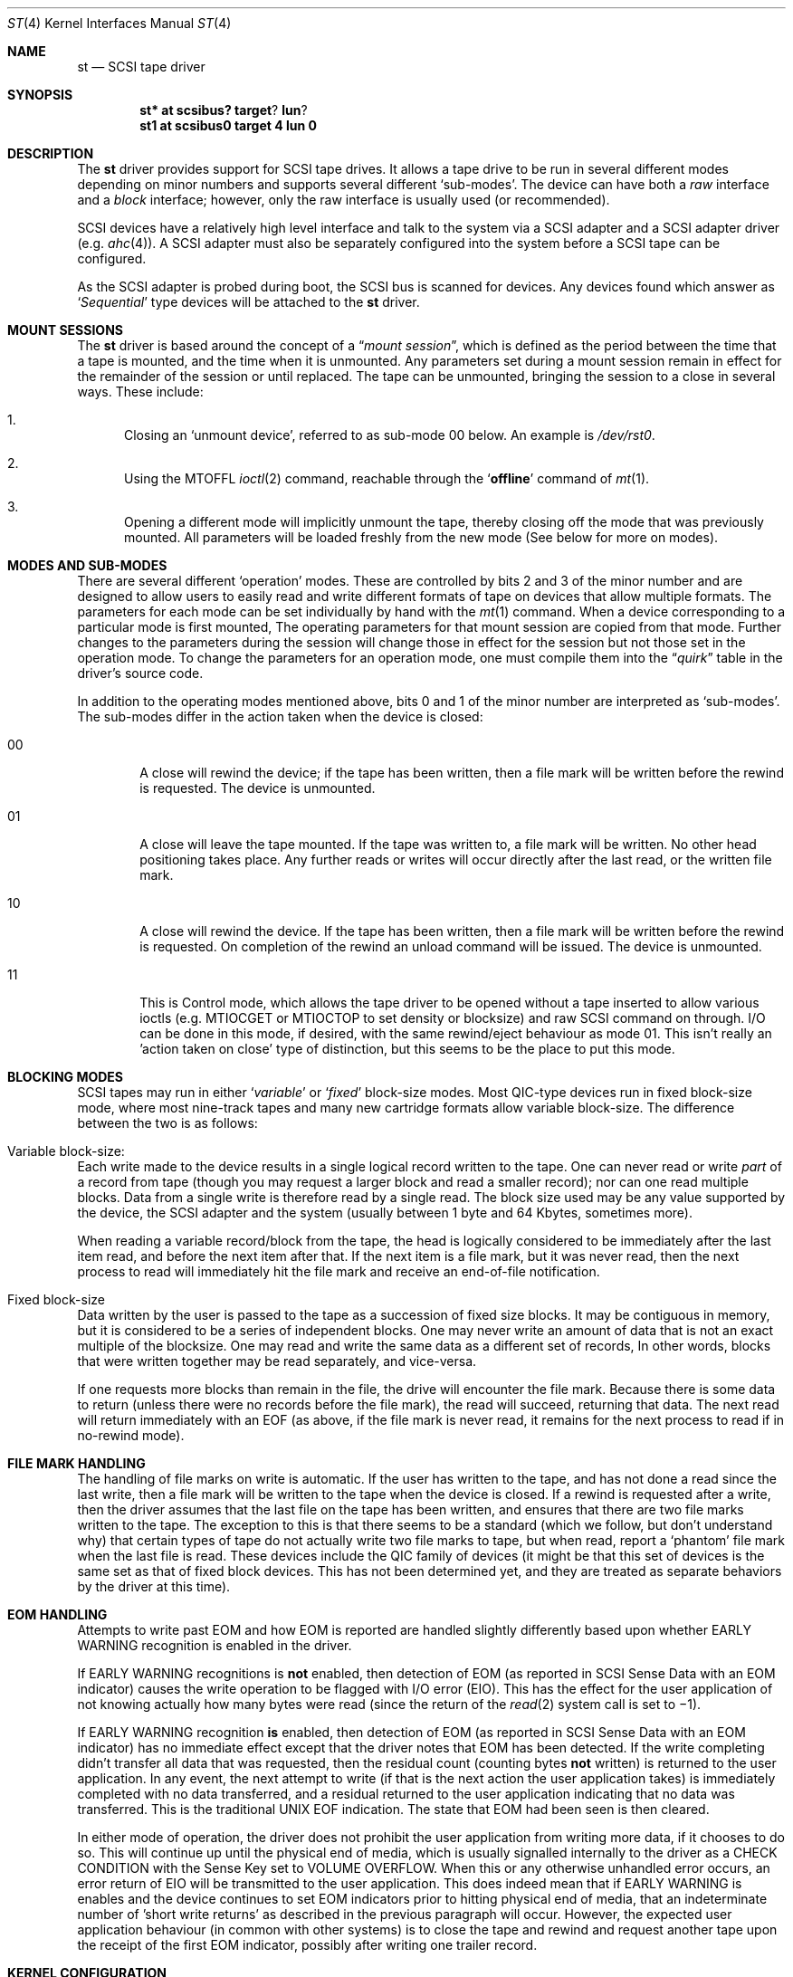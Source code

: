 .\"	$NetBSD: st.4,v 1.12 1998/11/08 19:27:33 mjacob Exp $
.\"
.\" Copyright (c) 1996
.\"     Julian Elischer <julian@freebsd.org>.  All rights reserved.
.\"
.\" Redistribution and use in source and binary forms, with or without
.\" modification, are permitted provided that the following conditions
.\" are met:
.\" 1. Redistributions of source code must retain the above copyright
.\"    notice, this list of conditions and the following disclaimer.
.\"
.\" 2. Redistributions in binary form must reproduce the above copyright
.\"    notice, this list of conditions and the following disclaimer in the
.\"    documentation and/or other materials provided with the distribution.
.\"
.\" THIS SOFTWARE IS PROVIDED BY THE AUTHOR AND CONTRIBUTORS ``AS IS'' AND
.\" ANY EXPRESS OR IMPLIED WARRANTIES, INCLUDING, BUT NOT LIMITED TO, THE
.\" IMPLIED WARRANTIES OF MERCHANTABILITY AND FITNESS FOR A PARTICULAR PURPOSE
.\" ARE DISCLAIMED.  IN NO EVENT SHALL THE AUTHOR OR CONTRIBUTORS BE LIABLE
.\" FOR ANY DIRECT, INDIRECT, INCIDENTAL, SPECIAL, EXEMPLARY, OR CONSEQUENTIAL
.\" DAMAGES (INCLUDING, BUT NOT LIMITED TO, PROCUREMENT OF SUBSTITUTE GOODS
.\" OR SERVICES; LOSS OF USE, DATA, OR PROFITS; OR BUSINESS INTERRUPTION)
.\" HOWEVER CAUSED AND ON ANY THEORY OF LIABILITY, WHETHER IN CONTRACT, STRICT
.\" LIABILITY, OR TORT (INCLUDING NEGLIGENCE OR OTHERWISE) ARISING IN ANY WAY
.\" OUT OF THE USE OF THIS SOFTWARE, EVEN IF ADVISED OF THE POSSIBILITY OF
.\" SUCH DAMAGE.
.\"
.Dd August 23, 1996
.Dt ST 4
.Os NetBSD
.Sh NAME
.Nm st
.Nd SCSI tape driver
.Sh SYNOPSIS
.Cd st* at scsibus? target ? lun ?
.Cd st1 at scsibus0 target 4 lun 0
.Sh DESCRIPTION
The
.Nm
driver provides support for
.Tn SCSI
tape drives.
It allows a tape drive to be run in several different
modes depending on minor numbers and supports several different
.Sq sub-modes .
The device can have both a
.Em raw
interface and a
.Em block
interface; however, only the raw interface is usually used (or recommended).
.Pp
.Tn SCSI
devices have a relatively high level interface and talk to the system via a
.Tn SCSI
adapter and a
.Tn SCSI
adapter driver
(e.g.
.Xr ahc 4 ) .
A
.Tn SCSI
adapter must also be separately configured into the system before a
.Tn SCSI
tape can be configured.
.Pp
As the
.Tn SCSI
adapter is probed during boot, the
.Tn SCSI
bus is scanned for devices.
Any devices found which answer as
.Sq Em Sequential
type devices will be attached to the
.Nm
driver.
.Sh MOUNT SESSIONS
The
.Nm
driver is based around the concept of a
.Dq Em mount session ,
which is defined as the period between the time that a tape is
mounted, and the time when it is unmounted.
Any parameters set during a mount session remain in effect for the
remainder of the session or until replaced.
The tape can be unmounted, bringing the session to a close in
several ways.
These include:
.Bl -enum
.It
Closing an
.Sq unmount device ,
referred to as sub-mode 00 below.
An example is
.Pa /dev/rst0 .
.It
Using the
.Dv MTOFFL
.Xr ioctl 2
command, reachable through the
.Sq Cm offline
command of
.Xr mt 1 .
.It
Opening a different mode will implicitly unmount the tape, thereby
closing off the mode that was previously mounted.
All parameters will be loaded freshly from the new mode
(See below for more on modes).
.El
.Sh MODES AND SUB-MODES
There are several different
.Sq operation
modes.
These are controlled by bits 2 and 3 of the minor number
and are designed to allow users to easily read and write different
formats of tape on devices that allow multiple formats.
The parameters for each mode can be set individually by hand with the
.Xr mt 1
command.
When a device corresponding to a particular mode is first
mounted, The operating parameters for that mount session are copied
from that mode.
Further changes to the parameters during the session will change
those in effect for the session but not those set in the operation mode.
To change the parameters for an operation mode, one must compile
them into the
.Dq Em quirk
table in the driver's source code.
.Pp
In addition to the operating modes mentioned above, bits 0 and 1
of the minor number are interpreted as
.Sq sub-modes .
The sub-modes differ in the action taken when the device is closed:
.Bl -tag -width XXXX
.It 00
A close will rewind the device; if the tape has been written, then
a file mark will be written before the rewind is requested.
The device is unmounted.
.It 01
A close will leave the tape mounted.
If the tape was written to, a file mark will be written.
No other head positioning takes place.
Any further reads or writes will occur directly after the last
read, or the written file mark.
.It 10
A close will rewind the device.
If the tape has been written, then a file mark will be written
before the rewind is requested.
On completion of the rewind an unload command will be issued.
The device is unmounted.
.It 11
This is Control mode, which  allows the tape driver to be opened without a tape
inserted to allow various ioctls (e.g. MTIOCGET or MTIOCTOP to set density
or blocksize) and raw SCSI command on
through. I/O can be done in this mode, if desired, with the same
rewind/eject behaviour as mode 01. This isn't really an 'action taken
on close' type of distinction, but this seems to be the place to put
this mode.
.El
.Sh BLOCKING MODES
.Tn SCSI
tapes may run in either
.Sq Em variable
or
.Sq Em fixed
block-size modes.
Most
.Tn QIC Ns -type
devices run in fixed block-size mode, where most nine-track tapes
and many new cartridge formats allow variable block-size.
The difference between the two is as follows:
.Bl -inset
.It Variable block-size:
Each write made to the device results in a single logical record
written to the tape.
One can never read or write
.Em part
of a record from tape (though you may request a larger block and
read a smaller record); nor can one read multiple blocks.
Data from a single write is therefore read by a single read.
The block size used may be any value supported by the device, the
.Tn SCSI
adapter and the system (usually between 1 byte and 64 Kbytes,
sometimes more).
.Pp
When reading a variable record/block from the tape, the head is
logically considered to be immediately after the last item read,
and before the next item after that.
If the next item is a file mark, but it was never read, then the
next process to read will immediately hit the file mark and receive
an end-of-file notification.
.It Fixed block-size
Data written by the user is passed to the tape as a succession of
fixed size blocks.
It may be contiguous in memory, but it is considered to be a series
of independent blocks.
One may never write an amount of data that is not an exact multiple
of the blocksize.
One may read and write the same data as a different set of records,
In other words, blocks that were written together may be read
separately, and vice-versa.
.Pp
If one requests more blocks than remain in the file, the drive will
encounter the file mark.
Because there is some data to return (unless there were no records
before the file mark), the read will succeed, returning that data.
The next read will return immediately with an EOF (as above, if
the file mark is never read, it remains for the next process to
read if in no-rewind mode).
.El
.Sh FILE MARK HANDLING
The handling of file marks on write is automatic.
If the user has written to the tape, and has not done a read since
the last write, then a file mark will be written to the tape when
the device is closed.
If a rewind is requested after a write, then the driver assumes
that the last file on the tape has been written, and ensures that
there are two file marks written to the tape.
The exception to this is that there seems to be a standard (which
we follow, but don't understand why) that certain types of tape do
not actually write two file marks to tape, but when read, report a
.Sq phantom
file mark when the last file is read.
These devices include the QIC family of devices
(it might be that this set of devices is
the same set as that of fixed block devices.
This has not been determined yet, and they are treated as separate
behaviors by the driver at this time).
.Sh EOM HANDLING
Attempts to write past EOM and how EOM is reported are handled slightly
differently based upon whether EARLY WARNING recognition is enabled in
the driver.
.Pp
If EARLY WARNING recognitions is \fBnot\fR enabled, then detection
of EOM (as reported in SCSI Sense Data with an EOM indicator)
causes the write operation to be flagged with I/O error (EIO).
This has the effect for the user application of not knowing actually
how many bytes were read (since the return of the
.Xr read 2
system call is set to \(mi1).
.Pp
If EARLY WARNING recognition \fBis\fR enabled, then detection of EOM
(as reported in SCSI Sense Data with an EOM indicator)
has no immediate effect except that
the driver notes that EOM has been detected. If the write completing
didn't transfer all data that was requested, then the residual count
(counting bytes \fBnot\fR written)
is returned to the user application. In any event, the next attempt
to write (if that is the next action the user application takes)
is immediately completed with no data transferred, and a residual
returned to the user application indicating that no data was transferred.
This is the traditional UNIX EOF indication. The state that EOM had
been seen is then cleared.
.Pp
In either mode of operation, the driver does not prohibit the
user application from writing more data, if it chooses to do so. This
will continue up until the physical end of media, which is usually
signalled internally to the driver as a CHECK CONDITION with
the Sense Key set to VOLUME OVERFLOW. When this or any otherwise
unhandled error occurs, an error return of EIO will be transmitted
to the user application.  This does indeed mean that if EARLY WARNING
is enables and the device continues to set EOM indicators prior to
hitting physical end of media, that an indeterminate number of 'short write
returns' as described in the previous paragraph will occur. However, the
expected user application behaviour (in common with other systems) is
to close the tape and rewind and request another tape upon the receipt
of the first EOM indicator, possibly after writing one trailer record.
.Sh KERNEL CONFIGURATION
Because different tape drives behave differently, there is a
mechanism within the source to
.Nm
to quickly and conveniently recognize and deal with brands and
models of drive that have special requirements.
.Pp
There is a table (called the
.Dq Em quirk table )
in which the identification strings of known errant drives can be stored.
Alongside each is a set of flags that allows the setting
of densities and blocksizes for each of the modes, along with a
set of `QUIRK' flags that can be used to enable or disable sections
of code within the driver if a particular drive is recognized.
.Sh IOCTLS
The following
.Xr ioctl 2
calls apply to
.Tn SCSI
tapes.
Some also apply to other tapes.
They are defined in the header file
.Aq Pa sys/mtio.h .
.\"
.\" Almost all of this discussion belongs in a separate mt(4)
.\" manual page, since it is common to all magnetic tapes.
.\"
.Pp
.Bl -tag -width MTIOCEEOT
.It Dv MTIOCGET
.Pq Li "struct mtget"
Retrieve the status and parameters of the tape. Error status
and residual is unlatched and cleared by the driver when it receives
this ioctl.
.It Dv MTIOCTOP
.Pq Li "struct mtop"
Perform a multiplexed operation.
The argument structure is as follows:
.Bd -literal -offset indent
struct mtop {
	short	mt_op;
	daddr_t	mt_count;
};
.Ed
.Pp
The following operation values are defined for
.Va mt_op :
.Bl -tag -width MTSELDNSTY
.It Dv MTWEOF
Write
.Va mt_count
end of file marks at the present head position.
.It Dv MTFSF
Skip over
.Va mt_count
file marks.
Leave the head on the EOM side of the last skipped file mark.
.It Dv MTBSF
Skip
.Em backwards
over
.Va mt_count
file marks.
Leave the head on the BOM (beginning of media)
side of the last skipped file mark.
.It Dv MTFSR
Skip forwards over
.Va mt_count
records.
.It Dv MTBSR
Skip backwards over
.Va mt_count
records.
.It Dv MTREW
Rewind the device to the beginning of the media.
.It Dv MTOFFL
Rewind the media (and, if possible, eject).
Even if the device cannot eject the media it will often no longer
respond to normal requests.
.It Dv MTNOP
No-op; set status only.
.It Dv MTERASE
Erase the media from current position. If the field
.Va mt_count
is nonzero, a full erase is done (from current position to end of
media). If
.Va mt_count
is zero, only an erase gap is written. It is hard to say which
drives support only one but not the other option
.It Dv MTCACHE
Enable controller buffering.
.It Dv MTNOCACHE
Disable controller buffering.
.It Dv MTSETBSIZ
Set the blocksize to use for the device/mode.
If the device is capable of variable blocksize operation, and the
blocksize is set to 0, then the drive will be driven in variable mode.
This parameter is in effect for the present mount session only, unless
the device was opened in Control Mode (in which case this set value persists
until a reboot).
.It Dv MTSETDNSTY
Set the density value (see
.Xr mt 1 )
to use when running in the mode opened (minor bits 2 and 3).
This parameter is in effect for the present
mount session only, unless the device was opened in Control Mode (in which
case this set value persists until a reboot).
Any byte sized value may be specified. Note that
only a very small number of them will actually usefully work. The
rest will cause the tape drive to spit up. 
.It Dv MTCMPRESS
Enable or disable tape drive data compression.
Typically tape drives will quite contentedly ignore settings on
reads, and will probably keep you from changing density for writing
anywhere but BOT.
.It Dv MTEWARN
Enable or disable EARLY WARNING at EOM behaviour (using the count
as a boolean value).
.El
.It Dv MTIOCRDSPOS
.Pq Li "u_int32_t"
Read device logical block position.
Not all drives support this option.
.It Dv MTIOCRDHPOS
.Pq Li "u_int32_t"
Read device hardware block position.
Not all drives support this option.
.It Dv MTIOCSLOCATE
.Pq Li "u_int32_t"
Position the tape to the specified device logical block position.
.It Dv MTIOCHLOCATE
.Pq Li "u_int32_t"
Position the tape to the specified hardware block position.
Not all drives support this option.
.El
.Sh FILES
.Bl -tag -width /dev/[n][e]rst[0-9] -compact
.It Pa /dev/[n][e]rst[0-9]
general form:
.It Pa /dev/rst0
Mode 0, rewind on close
.It Pa /dev/nrst0
Mode 2, No rewind on close
.It Pa /dev/erst0
Mode 2, Eject on close (if capable)
.It Pa /dev/enst0
Mode 3, Control Mode (elsewise like mode 0)
.El
.Sh BUGS
The selection of compression could possibly also be usefully done
as with a minor device bit.
.Sh DIAGNOSTICS
A variety, far too many to list.
.Sh SEE ALSO
.Xr mt 1 ,
.Xr intro 4 ,
.Xr scsi 4
.Sh HISTORY
This
.Nm
driver was originally written for
.Tn Mach
2.5 by Julian Elischer, and was ported to
.Nx
by Charles Hannum.
This man page was edited for
.Nx
by Jon Buller.
